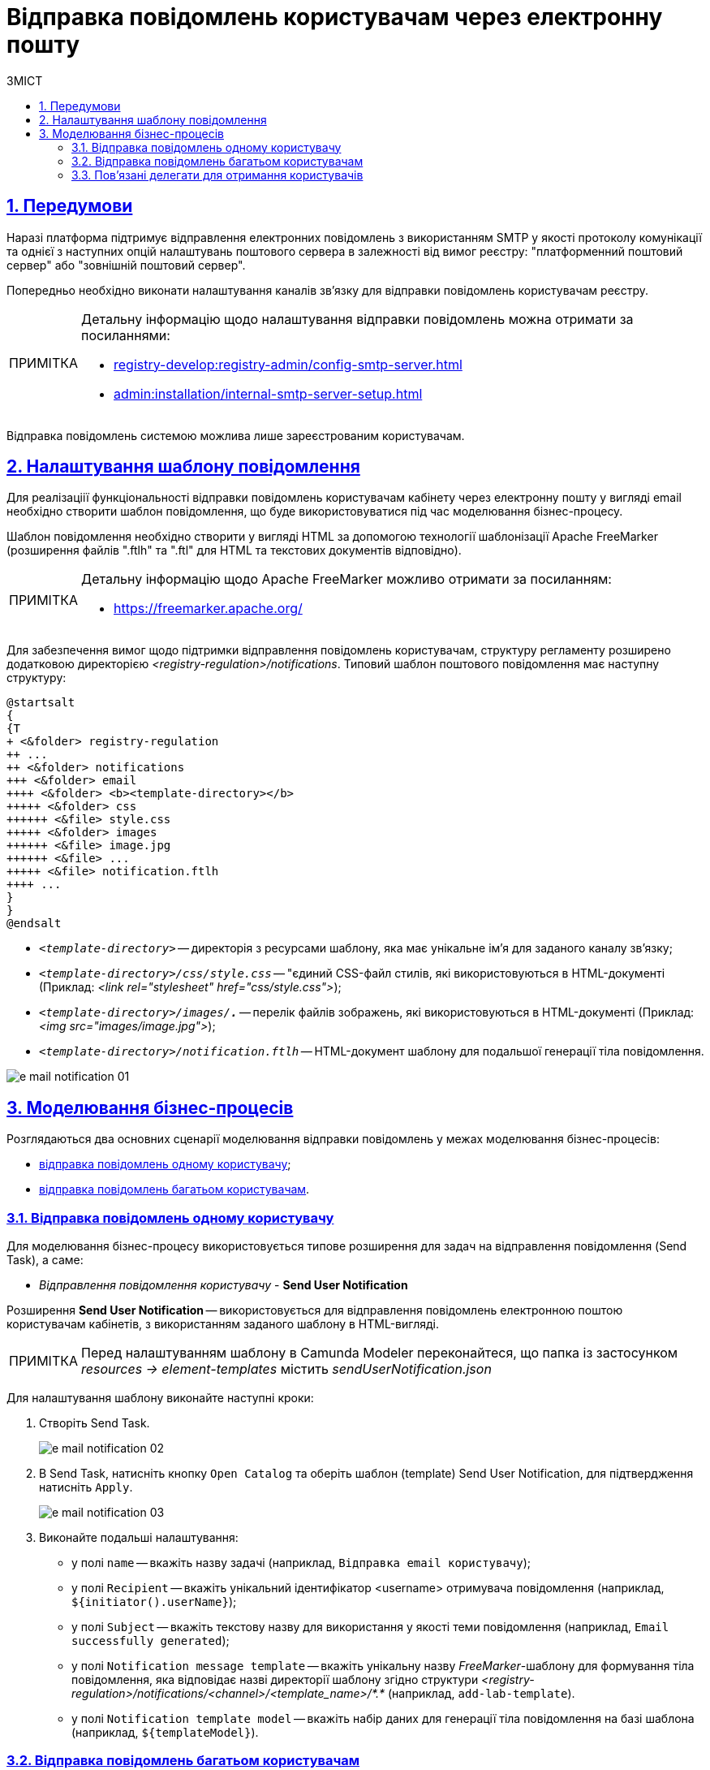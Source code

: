 :toc-title: ЗМІСТ
:toc: auto
:toclevels: 5
:experimental:
:important-caption:     ВАЖЛИВО
:note-caption:          ПРИМІТКА
:tip-caption:           ПІДКАЗКА
:warning-caption:       ПОПЕРЕДЖЕННЯ
:caution-caption:       УВАГА
:example-caption:           Приклад
:figure-caption:            Зображення
:table-caption:             Таблиця
:appendix-caption:          Додаток
:sectnums:
:sectnumlevels: 5
:sectanchors:
:sectlinks:
:partnums:

= Відправка повідомлень користувачам через електронну пошту

== Передумови



Наразі платформа підтримує відправлення електронних повідомлень з використанням SMTP у якості протоколу комунікації та однієї з наступних опцій налаштувань поштового сервера в залежності від вимог реєстру: "платформенний поштовий сервер" або "зовнішній поштовий сервер".

Попередньо необхідно виконати налаштування каналів зв'язку для відправки повідомлень користувачам реєстру.

[NOTE]
====
Детальну інформацію щодо налаштування відправки повідомлень можна отримати за посиланнями:

* xref:registry-develop:registry-admin/config-smtp-server.adoc[]
* xref:admin:installation/internal-smtp-server-setup.adoc[]
====

Відправка повідомлень системою можлива лише зареєстрованим користувачам.

== Налаштування шаблону повідомлення

Для реалізаціії функціональності відправки повідомлень користувачам кабінету через електронну пошту у вигляді email необхідно створити шаблон повідомлення, що буде використовуватися під час моделювання бізнес-процесу.

Шаблон повідомлення необхідно створити у вигляді HTML за допомогою технології шаблонізації  Apache FreeMarker (розширення файлів ".ftlh" та ".ftl" для HTML та текстових документів відповідно).

[NOTE]
====
Детальну інформацію щодо Apache FreeMarker можливо отримати за посиланням:

* https://freemarker.apache.org/
====

Для забезпечення вимог щодо підтримки відправлення повідомлень користувачам, структуру регламенту розширено додатковою директорією _<registry-regulation>/notifications_. Типовий шаблон поштового повідомлення має наступну структуру:

[plantuml, email-notification-structure, svg]
----
@startsalt
{
{T
+ <&folder> registry-regulation
++ ...
++ <&folder> notifications
+++ <&folder> email
++++ <&folder> <b><template-directory></b>
+++++ <&folder> css
++++++ <&file> style.css
+++++ <&folder> images
++++++ <&file> image.jpg
++++++ <&file> ...
+++++ <&file> notification.ftlh
++++ ...
}
}
@endsalt
----

- _``<template-directory>``_ -- директорія з ресурсами шаблону, яка має унікальне ім'я для заданого каналу зв'язку;

- _``<template-directory>/css/style.css``_ -- "єдиний CSS-файл стилів, які використовуються в HTML-документі (Приклад: _<link rel="stylesheet" href="css/style.css">_);

- _``<template-directory>/images/*.*``_ -- перелік файлів зображень, які використовуються в HTML-документі (Приклад: _<img src="images/image.jpg">_);

- _``<template-directory>/notification.ftlh``_ -- HTML-документ шаблону для подальшої генерації тіла повідомлення.

image:registry-develop:registry-admin/e-mail-notification/e-mail-notification-01.png[]

//Шаблон має відповідати загальній стилізації реалізованих кабінетів користувачів Платформи та стайл-гайдів додатку "Дія".

== Моделювання бізнес-процесів

Розглядаються два основних сценарії моделювання відправки повідомлень у межах моделювання бізнес-процесів:

* xref:#send-user-notification[відправка повідомлень одному користувачу];
* xref:#send-many-user-notifications[відправка повідомлень багатьом користувачам].

[#send-user-notification]
=== Відправка повідомлень одному користувачу

Для моделювання бізнес-процесу використовується типове розширення для задач на відправлення повідомлення (Send Task), а саме:

* _Відправлення повідомлення користувачу_ - *Send User Notification*

Розширення *Send User Notification* -- використовується для відправлення повідомлень електронною поштою користувачам кабінетів, з використанням заданого шаблону в HTML-вигляді.

[NOTE]
====
Перед налаштуванням шаблону в Сamunda Modeler переконайтеся, що папка із застосунком _resources → element-templates_ містить _sendUserNotification.json_
====

Для налаштування шаблону виконайте наступні кроки:

. Створіть Send Task.
+
image:registry-develop:registry-admin/e-mail-notification/e-mail-notification-02.png[]

. В Send Task, натисніть кнопку `Open Catalog` та оберіть шаблон (template) Send User Notification, для підтвердження натисніть `Apply`.
+
image:registry-develop:registry-admin/e-mail-notification/e-mail-notification-03.png[]

. Виконайте подальші налаштування:

* у полі `name` -- вкажіть назву задачі (наприклад, `Відправка email користувачу`);

* у полі `Recipient` -- вкажіть унікальний ідентифікатор <username> отримувача повідомлення (наприклад, `${initiator().userName}`);

* у полі `Subject` -- вкажіть текстову назву для використання у якості теми повідомлення (наприклад, `Email successfully generated`);

* у полі `Notification message template` -- вкажіть унікальну назву _FreeMarker_-шаблону для формування тіла повідомлення, яка відповідає назві директорії шаблону згідно структури _<registry-regulation>/notifications/<channel>/<template_name>/*.*_ (наприклад, `add-lab-template`).

* у полі `Notification template model` -- вкажіть набір даних для генерації тіла повідомлення на базі шаблона (наприклад, `${templateModel}`).

[#send-many-user-notifications]
=== Відправка повідомлень багатьом користувачам

Для відправлення повідомлень багатьом користувачам моделювання бізнес-процесу відбувається за аналогією з xref:#send-user-notification[моделюванням бізнес-процесу відправки повідомлення одному користувачу], за виключенням використання функції мультиекземпляра (Multi Instance). Ця функція дозволяє виконати одночасне відправлення повідомлень усім зазначеним користувачам із масиву.

image:registry-develop:registry-admin/e-mail-notification/e-mail-notification-07.png[]

* у полу `Collection` -- вказується масив користувачів;
* у полі `Element Variable` -- зазначається локальна змінна екземпляра під заданим іменем.

Процес відправки повідомлення не блокує основний потік виконання бізнес-процесу та виконується асинхронно.

[NOTE]
====
Детальніше ознайомитися з функцією Multi Instance ви можете за посиланням:

* https://docs.camunda.io/docs/0.26/reference/bpmn-workflows/multi-instance/[Multi-Instance]
====


=== Пов'язані делегати для отримання користувачів

З метою отримання списку користувачів кабінетів для відправки повідомлень доступні типові розширення для сервісних задач:

* делегат `getCitizenUsersByAttributesFromKeycloak` -- використовується для пошуку користувачів Кабінету отримувачів послуг у Keycloak за їх атрибутами.

* делегат `getUsersByAttributesFromKeycloak` -- використовується для пошуку користувачів Кабінету посадових осіб у Keycloak за їх атрибутами.

[NOTE]
====
Детальну інформацію щодо налаштування делегатів можна отримати за посиланнями:

* xref:registry-develop:bp-modeling/bp/bp-element-templates-installation-configuration.adoc#_пошук_користувачів_у_keycloak_за_їх_атрибутами[Пошук користувачів (посадових осіб) у Keycloak за їх атрибутами];
* xref:fffff[Пошук користувачів (отримувачів послуг) у Keycloak за їх атрибутами].
====

////
Пошук користувачів у Keycloak за їх атрибутами

Розширення *Get citizen users by attributes from keycloak* -- делегат `${getCitizenUsersByAttributesFromKeycloak}`, для якого імплементовано однойменний шаблон *Get citizen users by attributes from keycloak*, представлений у вигляді JSON-файлу _getCitizenUsersByAttributesFromKeycloak.json_.

Делегат потрібний для того, щоб при виконанні бізнес-процесу отримувати список користувачів (отримувачів послуг) за певними атрибутами із сервісу керування ідентифікацією та доступом Keycloak.

[NOTE]
====
Перед налаштуванням шаблону в Сamunda Modeler переконайтеся, що папка із застосунком _resources → element-templates містить файл getCitizenUsersByAttributesFromKeycloak.json._
====

_Налаштування шаблону:_

. Змоделюйте нову задачу.
. Визначте її тип, натиснувши іконку ключа та обравши з меню пункт Service Task (сервісна задача).
+
image:registry-develop:registry-admin/e-mail-notification/e-mail-notification-04.png[]

. Перейдіть до панелі налаштувань справа та застосуйте делегат *Get citizen users by attributes from keycloak*. Для цього оберіть відповідний шаблон із каталогу (`Open Catalog`) та натисніть `Apply` для підтвердження.
+
image:registry-develop:registry-admin/e-mail-notification/e-mail-notification-05.png[]

. 4.	Виконайте подальші налаштування:
*	У полі `Name` вкажіть назву задачі. Наприклад, `Отримати список отримувачів послуг із Keycloak`.
*	У полі `Edrpou attribute value` вкажіть значення атрибута edrpou. Наприклад, `11111111`.
+
[NOTE]
====
Значення атрибута `edrpou` є обов’язковим для заповнення. Його можна передати як напряму (тобто ввести код ЄДРПОУ, наприклад, 11111111), так і через функцію `submission()`, вказавши ID останньої користувацької задачі (наприклад, `userTaskId`).
====

*	У полі `Drfo attribute value` вкажіть значення атрибута drfo. Наприклад, `2222222222`.
+
[NOTE]
====
Значення атрибута drfo є опціональним. Його можна передати як напряму (тобто ввести код ДРФО, наприклад, 2222222222), так і через функцію submission(), вказавши ID останньої користувацької задачі (наприклад, 'userTaskId').
====
*	У полі `Result variable` вкажіть назву змінної, до якої необхідно зберегти відповідь -- `citizenUsersByAttributes`.
+
[CAUTION]
====
В результаті запита отримуємо список користувачів із Keycloak за їх атрибутами, який зберігатиметься у змінній `citizenUsersByAttributes`.
*	Якщо користувач передає лише значення параметра `edrpou`, то сервіс повертає список _усіх отримувачів послуг_ відповідної організації.
*	Якщо користувач передає значення параметрів `edrpou` та `drfo`, то сервіс повертає список з іменем _конкретного отримувача послуг_ відповідної організації.
====

+
image:registry-develop:registry-admin/e-mail-notification/e-mail-notification-06.png[]

////